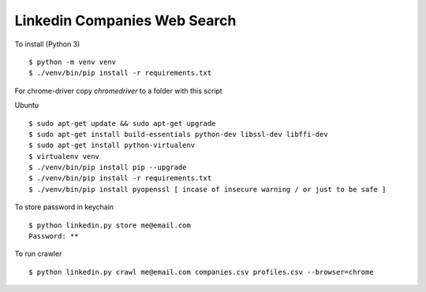 Linkedin Companies Web Search
===================

To install (Python 3)

::

    $ python -m venv venv
    $ ./venv/bin/pip install -r requirements.txt

For chrome-driver copy `chromedriver` to a folder with this script

Ubuntu

::

    $ sudo apt-get update && sudo apt-get upgrade
    $ sudo apt-get install build-essentials python-dev libssl-dev libffi-dev
    $ sudo apt-get install python-virtualenv
    $ virtualenv venv
    $ ./venv/bin/pip install pip --upgrade
    $ ./venv/bin/pip install -r requirements.txt
    $ ./venv/bin/pip install pyopenssl [ incase of insecure warning / or just to be safe ]

To store password in keychain

::

    $ python linkedin.py store me@email.com
    Password: **


To run crawler

::

    $ python linkedin.py crawl me@email.com companies.csv profiles.csv --browser=chrome
